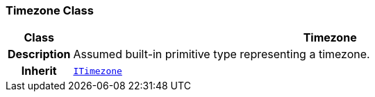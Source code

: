 === Timezone Class

[cols="^1,3,5"]
|===
h|*Class*
2+^h|*Timezone*

h|*Description*
2+a|Assumed built-in primitive type representing a timezone.

h|*Inherit*
2+|`<<_itimezone_class,ITimezone>>`

|===
